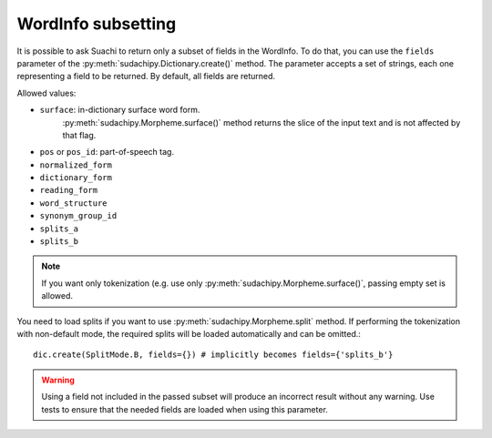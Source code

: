 WordInfo subsetting
===================

It is possible to ask Suachi to return only a subset of fields in the WordInfo.
To do that, you can use the ``fields`` parameter of the :py:meth:`sudachipy.Dictionary.create()` method.
The parameter accepts a set of strings, each one representing a field to be returned.
By default, all fields are returned.

Allowed values:

* ``surface``: in-dictionary surface word form.
    :py:meth:`sudachipy.Morpheme.surface()` method returns the slice of the input text and is not affected by that flag.
* ``pos`` or ``pos_id``: part-of-speech tag.
* ``normalized_form``
* ``dictionary_form``
* ``reading_form``
* ``word_structure``
* ``synonym_group_id``
* ``splits_a``
* ``splits_b``

.. note::
    If you want only tokenization (e.g. use only :py:meth:`sudachipy.Morpheme.surface()`,
    passing empty set is allowed.

You need to load splits if you want to use :py:meth:`sudachipy.Morpheme.split` method.
If performing the tokenization with non-default mode, the required splits will be loaded automatically and can be omitted.::

    dic.create(SplitMode.B, fields={}) # implicitly becomes fields={'splits_b'}

.. warning::
    Using a field not included in the passed subset will produce an incorrect result without any warning.
    Use tests to ensure that the needed fields are loaded when using this parameter.